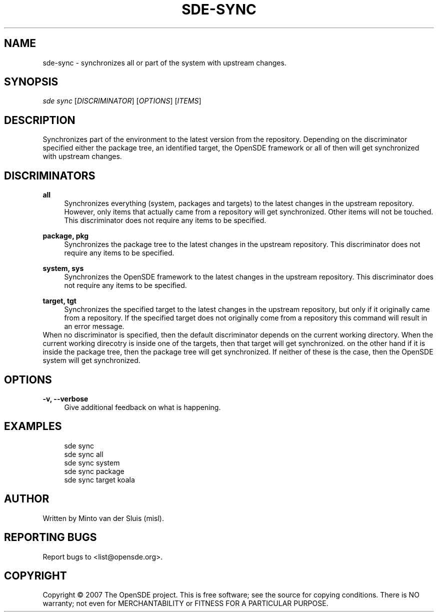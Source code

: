 .\"     Title: sde-sync
.\"    Author: 
.\" Generator: DocBook XSL Stylesheets v1.72.0 <http://docbook.sf.net/>
.\"      Date: 11/26/2007
.\"    Manual: 
.\"    Source: 
.\"
.TH "SDE\-SYNC" "1" "11/26/2007" "" ""
.\" disable hyphenation
.nh
.\" disable justification (adjust text to left margin only)
.ad l
.SH "NAME"
sde\-sync \- synchronizes all or part of the system with upstream changes.
.SH "SYNOPSIS"
\fIsde sync\fR [\fIDISCRIMINATOR\fR] [\fIOPTIONS\fR] [\fIITEMS\fR]
.sp
.SH "DESCRIPTION"
Synchronizes part of the environment to the latest version from the repository. Depending on the discriminator specified either the package tree, an identified target, the OpenSDE framework or all of then will get synchronized with upstream changes.
.sp
.SH "DISCRIMINATORS"
.PP
\fBall\fR
.RS 4
Synchronizes everything (system, packages and targets) to the latest changes in the upstream repository. However, only items that actually came from a repository will get synchronized. Other items will not be touched. This discriminator does not require any items to be specified.
.RE
.PP
\fBpackage, pkg\fR
.RS 4
Synchronizes the package tree to the latest changes in the upstream repository. This discriminator does not require any items to be specified.
.RE
.PP
\fBsystem, sys\fR
.RS 4
Synchronizes the OpenSDE framework to the latest changes in the upstream repository. This discriminator does not require any items to be specified.
.RE
.PP
\fBtarget, tgt\fR
.RS 4
Synchronizes the specified target to the latest changes in the upstream repository, but only if it originally came from a repository. If the specified target does not originally come from a repository this command will result in an error message.
.RE
When no discriminator is specified, then the default discriminator depends on the current working directory. When the current working direcotry is inside one of the targets, then that target will get synchronized. on the other hand if it is inside the package tree, then the package tree will get synchronized. If neither of these is the case, then the OpenSDE system will get synchronized.
.sp
.SH "OPTIONS"
.PP
\fB\-v, \-\-verbose\fR
.RS 4
Give additional feedback on what is happening.
.RE
.SH "EXAMPLES"
.sp
.RS 4
.nf
sde sync
sde sync all
sde sync system
sde sync package
sde sync target koala
.fi
.RE
.SH "AUTHOR"
Written by Minto van der Sluis (misl).
.sp
.SH "REPORTING BUGS"
Report bugs to <list@opensde.org>.
.sp
.SH "COPYRIGHT"
Copyright \(co 2007 The OpenSDE project. This is free software; see the source for copying conditions. There is NO warranty; not even for MERCHANTABILITY or FITNESS FOR A PARTICULAR PURPOSE.
.sp
